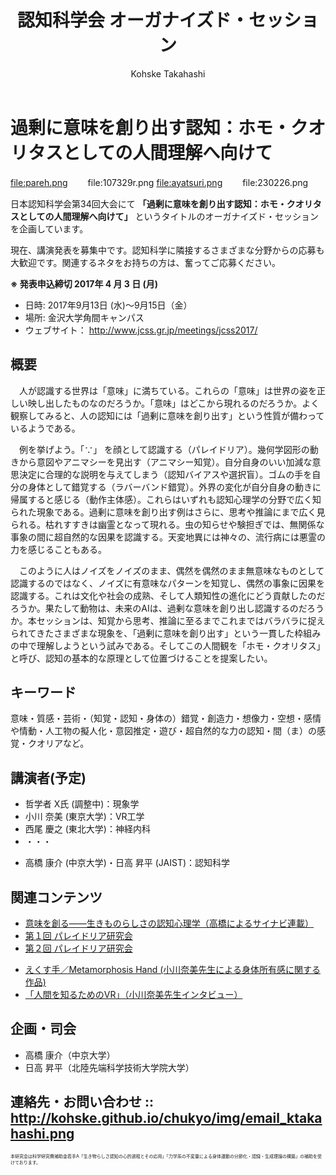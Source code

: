 #+TITLE: 認知科学会 オーガナイズド・セッション
#+AUTHOR: Kohske Takahashi
#+LANGUAGE: en
#+HTML_HEAD: <link rel="stylesheet" type="text/css" href="http://www.pirilampo.org/styles/readtheorg/css/htmlize.css"/>
#+HTML_HEAD: <link rel="stylesheet" type="text/css" href="http://www.pirilampo.org/styles/readtheorg/css/readtheorg.css"/>

#+OPTIONS: toc:nil num:nil html5-fancy:t

* 過剰に意味を創り出す認知：ホモ・クオリタスとしての人間理解へ向けて 
  
#+BEGIN_CENTER
file:pareh.png 　　file:107329r.png file:ayatsuri.png 　　file:230226.png
#+END_CENTER

日本認知科学会第34回大会にて *「過剰に意味を創り出す認知：ホモ・クオリタスとしての人間理解へ向けて」*
というタイトルのオーガナイズド・セッションを企画しています。

現在、講演発表を募集中です。認知科学に隣接するさまざまな分野からの応募も大歓迎です。関連するネタをお持ちの方は、奮ってご応募ください。

*※ 発表申込締切 2017年 4 月 3 日 (月)*


- 日時: 2017年9月13日 (水)〜9月15日（金）
- 場所: 金沢大学角間キャンパス
- ウェブサイト： http://www.jcss.gr.jp/meetings/jcss2017/


** 概要

　人が認識する世界は「意味」に満ちている。これらの「意味」は世界の姿を正しい映し出したものなのだろうか。「意味」はどこから現れるのだろうか。よく観察してみると、人の認知には「過剰に意味を創り出す」という性質が備わっているようである。

　例を挙げよう。「∵」 を顔として認識する（パレイドリア）。幾何学図形の動きから意図やアニマシーを見出す（アニマシー知覚）。自分自身のいい加減な意思決定に合理的な説明を与えてしまう（認知バイアスや選択盲）。ゴムの手を自分の身体として錯覚する（ラバーバンド錯覚）。外界の変化が自分自身の動きに帰属すると感じる（動作主体感）。これらはいずれも認知心理学の分野で広く知られた現象である。過剰に意味を創り出す例はさらに、思考や推論にまで広く見られる。枯れすすきは幽霊となって現れる。虫の知らせや験担ぎでは、無関係な事象の間に超自然的な因果を認識する。天変地異には神々の、流行病には悪霊の力を感じることもある。

　このように人はノイズをノイズのまま、偶然を偶然のまま無意味なものとして認識するのではなく、ノイズに有意味なパターンを知覚し、偶然の事象に因果を認識する。これは文化や社会の成熟、そして人類知性の進化にどう貢献したのだろうか。果たして動物は、未来のAIは、過剰な意味を創り出し認識するのだろうか。本セッションは、知覚から思考、推論に至るまでこれまではバラバラに捉えられてきたさまざまな現象を、「過剰に意味を創り出す」という一貫した枠組みの中で理解しようという試みである。そしてこの人間観を「ホモ・クオリタス」と呼び、認知の基本的な原理として位置づけることを提案したい。

** キーワード

意味・質感・芸術・（知覚・認知・身体の）錯覚・創造力・想像力・空想・感情や情動・人工物の擬人化・意図推定・遊び・超自然的な力の認知・間（ま）の感覚・クオリアなど。

** 講演者(予定)

# - 宮原 克典 (JSPS海外特別研究員・ハーバード大学)：哲学・現象学
- 哲学者 X氏 (調整中)：現象学
- 小川 奈美 (東京大学)：VR工学
- 西尾 慶之 (東北大学)：神経内科
- ・・・


- 高橋 康介 (中京大学)・日高 昇平 (JAIST)：認知科学
 
** 関連コンテンツ

- [[http://chitosepress.com/2016/09/28/2320/][意味を創る――生きものらしさの認知心理学（高橋によるサイナビ連載）]]
- [[http://kohske.github.io/research/parews01/][第１回 パレイドリア研究会]]
- [[http://kohske.github.io/research/parews02/][第２回 パレイドリア研究会]]


- [[https://www.youtube.com/watch?v=xgHrfycNstU][えくす手／Metamorphosis Hand (小川奈美先生による身体所有感に関する作品)]]
- [[http://www.moguravr.com/metamorphosis-hand-interview/][「人間を知るためのVR」（小川奈美先生インタビュー）]]


** 企画・司会

- 高橋 康介（中京大学）
- 日高 昇平（北陸先端科学技術大学院大学）


** 連絡先・お問い合わせ :: http://kohske.github.io/chukyo/img/email_ktakahashi.png

#+BEGIN_HTML
<span style="font-size: 50%">本研究会は科学研究費補助金若手A「生き物らしさ認知の心的過程とその応用」「力学系の不変量による身体運動の分節化・認識・生成理論の構築」の補助を受けております。</span>
#+END_HTML

   
